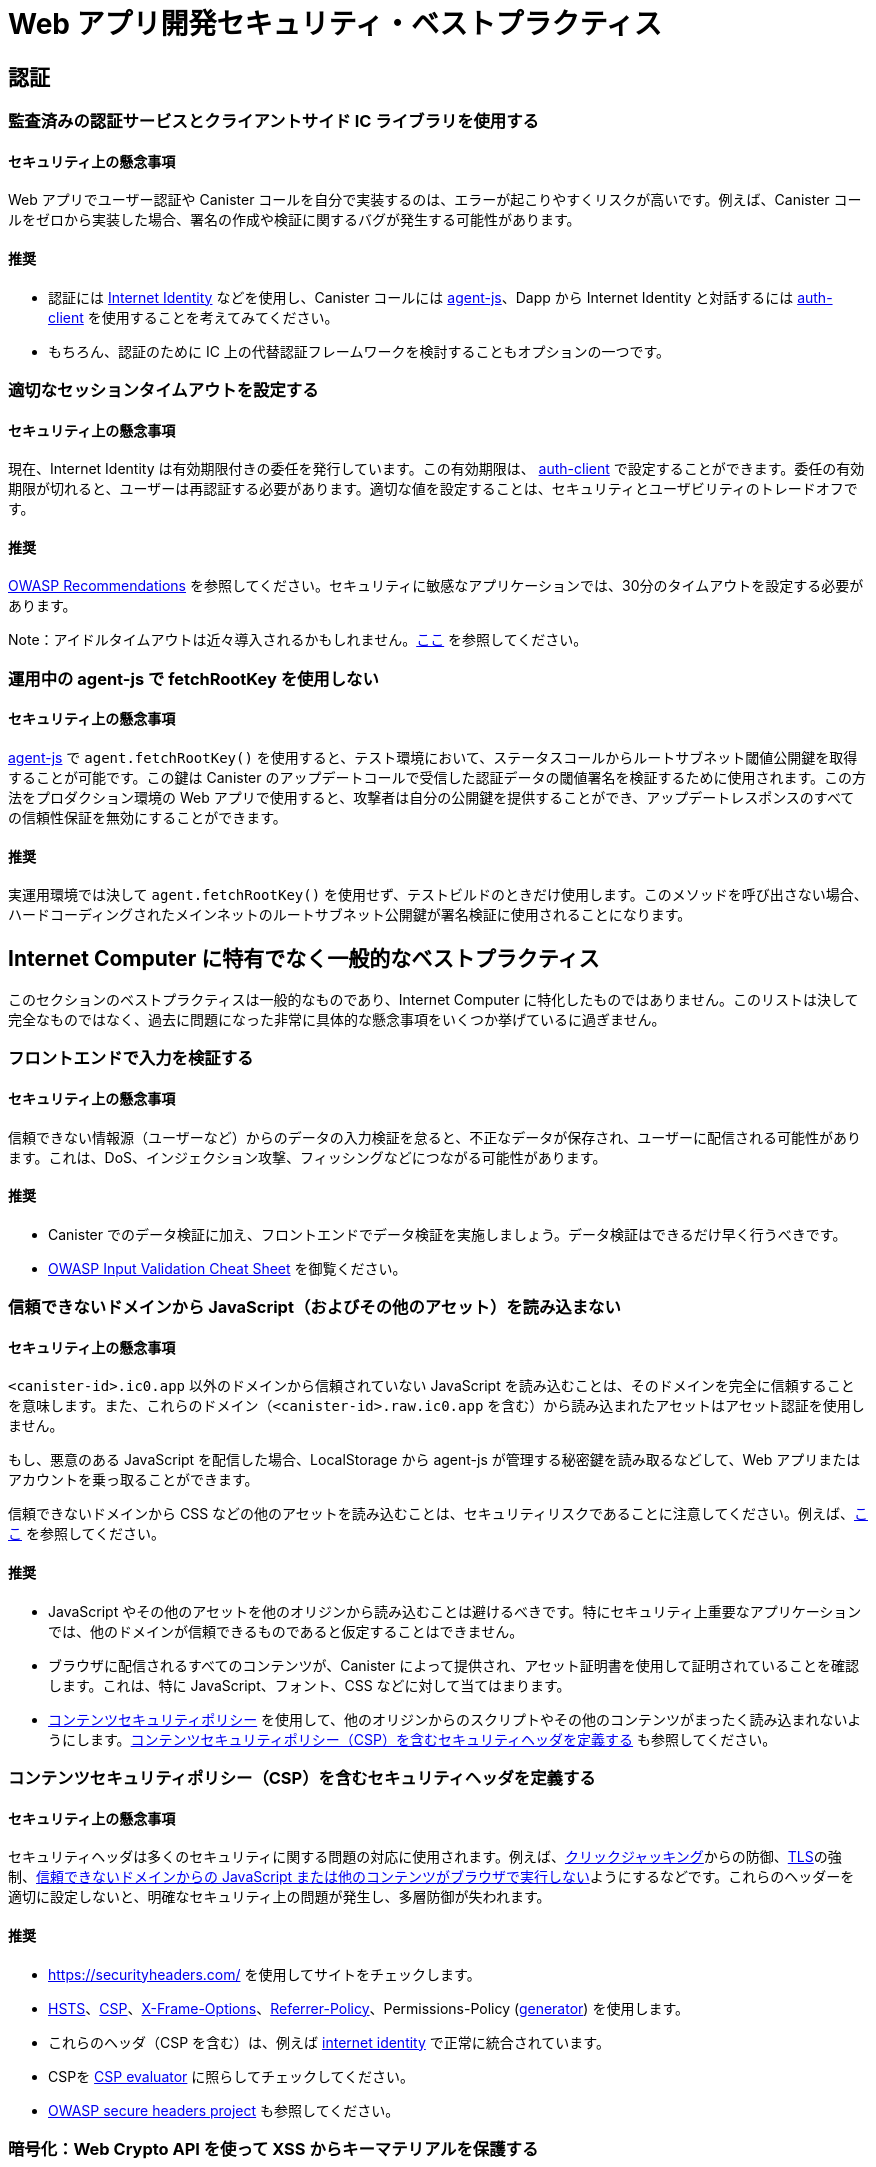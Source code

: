 = Web アプリ開発セキュリティ・ベストプラクティス

== 認証

=== 監査済みの認証サービスとクライアントサイド  IC ライブラリを使用する

==== セキュリティ上の懸念事項

Web アプリでユーザー認証や Canister コールを自分で実装するのは、エラーが起こりやすくリスクが高いです。例えば、Canister コールをゼロから実装した場合、署名の作成や検証に関するバグが発生する可能性があります。

==== 推奨

- 認証には link:https://github.com/dfinity/internet-identity[Internet Identity] などを使用し、Canister コールには link:https://github.com/dfinity/agent-js[agent-js]、Dapp から Internet Identity と対話するには link:https://github.com/dfinity/agent-js/tree/main/packages/auth-client[auth-client] を使用することを考えてみてください。
- もちろん、認証のために IC 上の代替認証フレームワークを検討することもオプションの一つです。

=== 適切なセッションタイムアウトを設定する

==== セキュリティ上の懸念事項

現在、Internet Identity は有効期限付きの委任を発行しています。この有効期限は、 link:https://github.com/dfinity/agent-js/tree/main/packages/auth-client[auth-client] で設定することができます。委任の有効期限が切れると、ユーザーは再認証する必要があります。適切な値を設定することは、セキュリティとユーザビリティのトレードオフです。

==== 推奨

link:https://cheatsheetseries.owasp.org/cheatsheets/Session_Management_Cheat_Sheet.html#session-expiration[OWASP Recommendations] を参照してください。セキュリティに敏感なアプリケーションでは、30分のタイムアウトを設定する必要があります。

Note：アイドルタイムアウトは近々導入されるかもしれません。link:https://forum.dfinity.org/t/authclient-update-idle-timeouts/10464[ここ] を参照してください。

=== 運用中の agent-js で fetchRootKey を使用しない

==== セキュリティ上の懸念事項

link:https://github.com/dfinity/agent-js[agent-js] で `agent.fetchRootKey()` を使用すると、テスト環境において、ステータスコールからルートサブネット閾値公開鍵を取得することが可能です。この鍵は Canister のアップデートコールで受信した認証データの閾値署名を検証するために使用されます。この方法をプロダクション環境の Web アプリで使用すると、攻撃者は自分の公開鍵を提供することができ、アップデートレスポンスのすべての信頼性保証を無効にすることができます。

==== 推奨

実運用環境では決して `agent.fetchRootKey()` を使用せず、テストビルドのときだけ使用します。このメソッドを呼び出さない場合、ハードコーディングされたメインネットのルートサブネット公開鍵が署名検証に使用されることになります。

== Internet Computer に特有でなく一般的なベストプラクティス

このセクションのベストプラクティスは一般的なものであり、Internet Computer に特化したものではありません。このリストは決して完全なものではなく、過去に問題になった非常に具体的な懸念事項をいくつか挙げているに過ぎません。

=== フロントエンドで入力を検証する

==== セキュリティ上の懸念事項

信頼できない情報源（ユーザーなど）からのデータの入力検証を怠ると、不正なデータが保存され、ユーザーに配信される可能性があります。これは、DoS、インジェクション攻撃、フィッシングなどにつながる可能性があります。

==== 推奨

- Canister でのデータ検証に加え、フロントエンドでデータ検証を実施しましょう。データ検証はできるだけ早く行うべきです。
- link:https://cheatsheetseries.owasp.org/cheatsheets/Input_Validation_Cheat_Sheet.html#goals-of-input-validation[OWASP Input Validation Cheat Sheet] を御覧ください。

[[dont-load-untrusted-content]]
=== 信頼できないドメインから JavaScript（およびその他のアセット）を読み込まない

==== セキュリティ上の懸念事項

`<canister-id>.ic0.app` 以外のドメインから信頼されていない JavaScript を読み込むことは、そのドメインを完全に信頼することを意味します。また、これらのドメイン（`<canister-id>.raw.ic0.app` を含む）から読み込まれたアセットはアセット認証を使用しません。

もし、悪意のある JavaScript を配信した場合、LocalStorage から agent-js が管理する秘密鍵を読み取るなどして、Web アプリまたはアカウントを乗っ取ることができます。

信頼できないドメインから CSS などの他のアセットを読み込むことは、セキュリティリスクであることに注意してください。例えば、link:https://xsleaks.dev/docs/attacks/css-injection/[ここ] を参照してください。

==== 推奨

- JavaScript やその他のアセットを他のオリジンから読み込むことは避けるべきです。特にセキュリティ上重要なアプリケーションでは、他のドメインが信頼できるものであると仮定することはできません。
- ブラウザに配信されるすべてのコンテンツが、Canister によって提供され、アセット証明書を使用して証明されていることを確認します。これは、特に JavaScript、フォント、CSS などに対して当てはまります。
- link:https://developer.mozilla.org/en-US/docs/Web/HTTP/CSP[コンテンツセキュリティポリシー] を使用して、他のオリジンからのスクリプトやその他のコンテンツがまったく読み込まれないようにします。link:web-app-development-security-best-practices#define-security-headers[コンテンツセキュリティポリシー（CSP）を含むセキュリティヘッダを定義する] も参照してください。

[[define-security-headers]]
=== コンテンツセキュリティポリシー（CSP）を含むセキュリティヘッダを定義する

==== セキュリティ上の懸念事項

セキュリティヘッダは多くのセキュリティに関する問題の対応に使用されます。例えば、link:https://owasp.org/www-community/attacks/Clickjacking[クリックジャッキング]からの防御、link:https://cheatsheetseries.owasp.org/cheatsheets/HTTP_Strict_Transport_Security_Cheat_Sheet.html[TLS]の強制、link:https://developer.mozilla.org/en-US/docs/Web/HTTP/Headers/Content-Security-Policy/script-src[信頼できないドメインからの JavaScript または他のコンテンツがブラウザで実行しない]ようにするなどです。これらのヘッダーを適切に設定しないと、明確なセキュリティ上の問題が発生し、多層防御が失われます。

==== 推奨

- link:https://securityheaders.com/[https://securityheaders.com/] を使用してサイトをチェックします。
- link:https://cheatsheetseries.owasp.org/cheatsheets/HTTP_Strict_Transport_Security_Cheat_Sheet.html[HSTS]、link:https://developer.mozilla.org/en-US/docs/Web/HTTP/CSP[CSP]、link:https://developer.mozilla.org/en-US/docs/Web/HTTP/Headers/X-Frame-Options[X-Frame-Options]、link:https://developer.mozilla.org/en-US/docs/Web/HTTP/Headers/Referrer-Policy[Referrer-Policy]、Permissions-Policy (link:https://www.permissionspolicy.com/[generator]) を使用します。
- これらのヘッダ（CSP を含む）は、例えば link:https://github.com/dfinity/internet-identity[internet identity] で正常に統合されています。
- CSPを link:https://csp-evaluator.withgoogle.com/[CSP evaluator] に照らしてチェックしてください。
- link:https://owasp.org/www-project-secure-headers/[OWASP secure headers project] も参照してください。

=== 暗号化：Web Crypto API を使って XSS からキーマテリアルを保護する

==== セキュリティ上の懸念事項

ブラウザのストレージ （link:https://developer.mozilla.org/en-US/docs/Web/API/Web_Storage_API[sessionStorage] や link:https://developer.mozilla.org/en-US/docs/Web/API/Web_Storage_API[localStorage] など）に鍵を保存することは、これらの鍵に JavaScript コードがアクセスできるため、安全でないと考えられています。これは、XSS 攻撃や、他のドメインから信頼できないスクリプトを読み込むときに起こる可能性があります（ link:web-app-development-security-best-practices#dont-load-untrusted-content[信頼できないドメインから JavaScript（およびその他のアセット）を読み込まない] も参照して下さい）。

==== 推奨

link:https://developer.mozilla.org/en-US/docs/Web/API/Web_Crypto_API[WebCrypto API] を使用して、JavaScript からキーマテリアルを隠します。`generateKey` で `extractable=false` を使用します。link:https://developer.mozilla.org/en-US/docs/Web/API/SubtleCrypto/generateKey[これ] を参照してください。この例は、People Parties プロジェクトで見ることができます。link:https://github.com/dfinity/people-parties/blob/06208183a2679189d02bc5e64dcbd71c5f5dfbed/frontend/src/services/auth.ts#L111-L120[ここ] を参照してください。これにより、JavaScript から秘密鍵にアクセスすることは不可能になります。

=== 安全な Web フレームワークを使用する

==== セキュリティ上の懸念事項

最近の Web フレームワークは、Web ページに表示される潜在的なユーザー提供のデータを安全にエスケープ／サニタイズするため、XSS のような攻撃を非常に難しくしています。このようなフレームワークを使用しないことは、XSS のような攻撃を回避することが困難であるため危険です。

==== 推奨

- XSS を回避するために、link:https://github.com/dfinity/nns-dapplink:https://svelte.dev/[Svelte] のような安全なテンプレート機構を持つ Web フレームワークを使用してください。これは、例えば、[NNS Dapp] プロジェクトで使用されています。
- link:https://svelte.dev/docs#template-syntax-html[@html in Svelte] のような安全でない機能のフレームワークは使わないでください。

=== ログアウトが有効であることを確認する

==== セキュリティ上の懸念事項

ユーザーによるログアウト操作が有効でない場合、例えば、共有または公共のデバイスが使用されている場合、アカウントの乗っ取りにつながる可能性があります。

==== 推奨

- ログアウト時にすべてのセッションデータ（特に link:https://developer.mozilla.org/en-US/docs/Web/API/Window/sessionStorage[sessionStorage] と link:https://developer.mozilla.org/en-US/docs/Web/API/Window/localStorage[localStorage] ）、link:https://developer.mozilla.org/en-US/docs/Web/API/IndexedDB_API[IndexedDB] などをクリアしてください。
- あるタブでログアウトが発生した場合、同じオリジンを表示している他のブラウザタブもログアウトされることを確認してください。これは、agent-js が初期化されると秘密鍵をメモリに保持するため、agent-js を使用する場合は自動的に起こりません。

=== プロンプトを使用してセキュリティ上重要な操作についてユーザーに警告しユーザーに明示的に確認させる

==== セキュリティ上の懸念事項

そうでない場合、ユーザーは誤って機密性の高いアクションを実行する可能性があります。

==== 推奨

- アクションの正確な結果を説明するセキュリティ警告を含むプロンプトをユーザーに表示し、明示的に確認させます。
- 例えば、WebAuthn デバイスを使用して、ユーザーに特定の重要なアクションやトランザクションを確認させることです。これは例えば、トークンや Cycle の転送が含まれる場合に推奨されます。例えば、link:https://github.com/dfinity/nns-dapp[NNS Dapp] でハードウェアウォレットを使用すると、これが実現されます。



////
= Web App Development Security Best Practices

== Authentication

=== Use a well-audited authentication service and client side IC libraries

==== Security Concern

Implementing user authentication and canister calls yourself in your web app is error prone and risky. For example, if canister calls are implemented from scratch, there may be bugs around signature creation or verification.

==== Recommendation

- Consider using e.g. link:https://github.com/dfinity/internet-identity[Internet Identity] for authentication, use link:https://github.com/dfinity/agent-js[agent-js] for making canister calls, and the link:https://github.com/dfinity/agent-js/tree/main/packages/auth-client[auth-client] for interacting with internet identity from your dApp.
- It is of course also an option to consider alternative authentication frameworks on the IC for authentication.

=== Set an appropriate session timeout

==== Security Concern

Currently, Internet Identity issues delegations with an expiry time. This expiry time can be set in the link:https://github.com/dfinity/agent-js/tree/main/packages/auth-client[auth-client]. After a delegation expires, the user has to re-authenticate. Setting a good value is a trade-off between security and usability.

==== Recommendation

See the link:https://cheatsheetseries.owasp.org/cheatsheets/Session_Management_Cheat_Sheet.html#session-expiration[OWASP Recommendations]. A timeout of 30min should be set for security sensitive applications.

Note: Idle timeouts might be introduced soon, see link:https://forum.dfinity.org/t/authclient-update-idle-timeouts/10464[this].

=== Don’t use fetchRootKey in agent-js in production

==== Security Concern

`agent.fetchRootKey()` can be used in link:https://github.com/dfinity/agent-js[agent-js] to fetch the root subnet threshold public key from a status call in test environments. This key is used to verify threshold signatures on certified data received through canister update calls. Using this method in a production web app gives an attacker the option to supply their own public key, invalidating all authenticity guarantees of update responses.

==== Recommendation

Never use `agent.fetchRootKey()` in production builds, only in test builds. Not calling this method will result in the hard coded root subnet public key of mainnet being used for signature verification, which is the desired behavior in production.

== Nonspecific to the Internet Computer

The best practices in this section are very general and not specific to the Internet Computer. This list is by no means complete and only lists a few very specific concerns that have led to issues in the past.

=== Validate input in the front-end

==== Security Concern

Missing input validation of data from untrusted sources (e.g. users) can lead to malformed data being persisted and delivered back to users. This may lead to DoS, injection attacks, phishing, etc.

==== Recommendation

- Perform data validation already in the front end, in addition to data validation in the canister. Data validation should happen as early as possible.
- See the link:https://cheatsheetseries.owasp.org/cheatsheets/Input_Validation_Cheat_Sheet.html#goals-of-input-validation[OWASP Input Validation Cheat Sheet]

[[dont-load-untrusted-content]]
=== Don’t load JavaScript (and other assets) from untrusted domains

==== Security Concern

Loading untrusted JavaScript from domains other than `<canister-id>.ic0.app` means you completely trust that domain. Also, assets loaded from these domains (incl. `<canister-id>.raw.ic0.app`) will not use asset certification.

If they deliver malicious JavaScript they can take over the web app/account by e.g. reading the private key managed by agent-js from LocalStorage.

Note that also loading other assets such as CSS from untrusted domains is a security risk, see e.g. link:https://xsleaks.dev/docs/attacks/css-injection/[here].

==== Recommendation

- Loading JavaScript and other assets from other origins should be avoided. Especially for security critical applications, we can't assume other domains to be trustworthy.
- Make sure all the content delivered to the browser is served and certified by the canister using asset certification. This holds in particular for any JavaScript, but also for fonts, CSS, etc.
- Use a link:https://developer.mozilla.org/en-US/docs/Web/HTTP/CSP[Content Security Policy] to prevent scripts and other content from other origins to be loaded at all. See also link:web-app-development-security-best-practices#define-security-headers[Define security headers including a Content Security Policy (CSP)].

[[define-security-headers]]
=== Define security headers including a Content Security Policy (CSP)

==== Security Concern

Security headers can be used to cover many security concerns, e.g. disallow link:https://owasp.org/www-community/attacks/Clickjacking[clickjacking], link:https://cheatsheetseries.owasp.org/cheatsheets/HTTP_Strict_Transport_Security_Cheat_Sheet.html[harden TLS], make sure link:https://developer.mozilla.org/en-US/docs/Web/HTTP/Headers/Content-Security-Policy/script-src[JavaScript or other content from untrusted domains cannot be executed in the browser], etc. Not configuring these headers appropriately can lead to concrete security issues and missing defense-in-depth.

==== Recommendation

- Check your site using link:https://securityheaders.com/[https://securityheaders.com/]
- Use link:https://cheatsheetseries.owasp.org/cheatsheets/HTTP_Strict_Transport_Security_Cheat_Sheet.html[HSTS], link:https://developer.mozilla.org/en-US/docs/Web/HTTP/CSP[CSP], link:https://developer.mozilla.org/en-US/docs/Web/HTTP/Headers/X-Frame-Options[X-Frame-Options], link:https://developer.mozilla.org/en-US/docs/Web/HTTP/Headers/Referrer-Policy[Referrer-Policy], Permissions-Policy (link:https://www.permissionspolicy.com/[generator])
- These headers (including CSP) have been successfully integrated e.g. in link:https://github.com/dfinity/internet-identity[internet identity].
- Check your CSP against link:https://csp-evaluator.withgoogle.com/[CSP evaluator]
- See also the link:https://owasp.org/www-project-secure-headers/[OWASP secure headers project]

=== Crypto: Protect key material against XSS using Web Crypto API

==== Security Concern

Storing key material in browser storage (such as link:https://developer.mozilla.org/en-US/docs/Web/API/Web_Storage_API[sessionStorage] or link:https://developer.mozilla.org/en-US/docs/Web/API/Web_Storage_API[localStorage]) is considered unsafe because these keys can be accessed by JavaScript code. This could happen through an XSS attack or when loading untrusted scripts from other domains (see also link:web-app-development-security-best-practices#dont-load-untrusted-content[Don’t load JavaScript from untrusted domains].

==== Recommendation

Use link:https://developer.mozilla.org/en-US/docs/Web/API/Web_Crypto_API[WebCrypto API] to hide key material from JavaScript, by using `extractable=false` in `generateKey` , see link:https://developer.mozilla.org/en-US/docs/Web/API/SubtleCrypto/generateKey[this]. An example for this can be found in the people parties project, see link:https://github.com/dfinity/people-parties/blob/06208183a2679189d02bc5e64dcbd71c5f5dfbed/frontend/src/services/auth.ts#L111-L120[here]. This makes it impossible to access the private key from JavaScript.

=== Use a secure web framework

==== Security Concern

Modern web frameworks make attacks such as XSS very difficult since they safely escape / sanitize any potentially user-provided data that is rendered on a web page. Not using such a framework is risky as it is hard to avoid attacks like XSS.

==== Recommendation

- Use a web framework that has a secure templating mechanism such as link:https://github.com/dfinity/nns-dapplink:https://svelte.dev/[Svelte] to avoid XSS. This is used e.g. in the [NNS dApp] projects.
- Don’t use insecure features of the framework, such as e.g. link:https://svelte.dev/docs#template-syntax-html[@html in Svelte].

=== Make sure the logout is effective

==== Security Concern

If a logout action by a user is not effective, this may lead to account takeover e.g. if a shared or public device is used.

==== Recommendation

- Clear all session data (especially link:https://developer.mozilla.org/en-US/docs/Web/API/Window/sessionStorage[sessionStorage] and link:https://developer.mozilla.org/en-US/docs/Web/API/Window/localStorage[localStorage]), clear link:https://developer.mozilla.org/en-US/docs/Web/API/IndexedDB_API[IndexedDB], etc. on logout.
- Make sure also other browser tabs showing the same origin are logged out if the logout is triggered in one tab. This does not happen automatically when agent-js is used, since agent-js keeps the private key in memory once initialized.

=== Use prompts to warn the user on any security critical actions, let the user explicitly confirm

==== Security Concern

If this is not the case, a user may by accident execute some sensitive actions.

==== Recommendation

- Show the user a prompt with a security warning describing the exact consequences of the action and let them confirm explicitly.
- For applications with high security requirements, consider the use of transaction approval, i.e. using e.g. a WebAuthn device to let the user confirm certain critical actions or transactions. This is recommended e.g. when token or cycle transfers is involved. For example, using a hardware wallet in the link:https://github.com/dfinity/nns-dapp[NNS dApp] achieves this.



////

